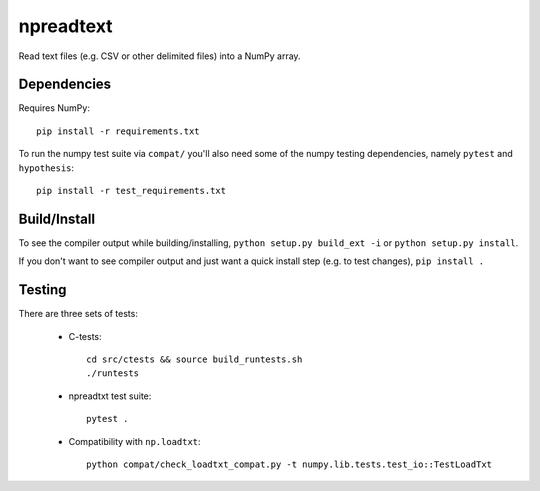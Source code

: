 npreadtext
==========

Read text files (e.g. CSV or other delimited files) into a NumPy array.

Dependencies
------------

Requires NumPy::

    pip install -r requirements.txt

To run the numpy test suite via ``compat/`` you'll also need some of the
numpy testing dependencies, namely ``pytest`` and ``hypothesis``::

    pip install -r test_requirements.txt

Build/Install
-------------

To see the compiler output while building/installing,
``python setup.py build_ext -i`` or ``python setup.py install``.

If you don't want to see compiler output and just want a quick install step
(e.g. to test changes), ``pip install .``

Testing
-------

There are three sets of tests:

 - C-tests::

       cd src/ctests && source build_runtests.sh
       ./runtests

 - npreadtxt test suite::

       pytest .

 - Compatibility with ``np.loadtxt``::

       python compat/check_loadtxt_compat.py -t numpy.lib.tests.test_io::TestLoadTxt
